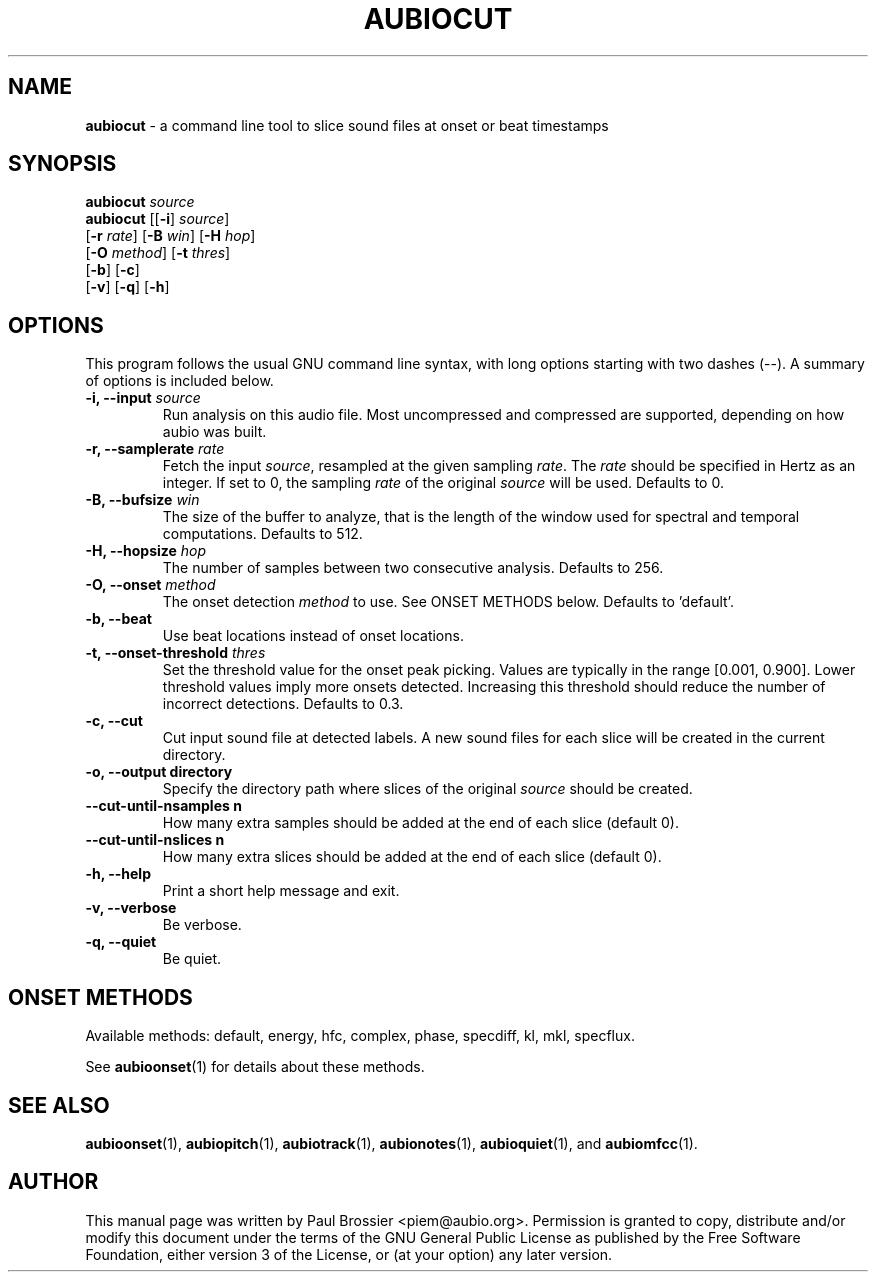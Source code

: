 .\" Text automatically generated by txt2man
.TH AUBIOCUT 1 "06 October 2017" "aubio 0.4.6" "aubio User's manual"
.SH NAME
\fBaubiocut \fP- a command line tool to slice sound files at onset or beat timestamps
\fB
.SH SYNOPSIS
.nf
.fam C

\fBaubiocut\fP \fIsource\fP
\fBaubiocut\fP [[\fB-i\fP] \fIsource\fP]
         [\fB-r\fP \fIrate\fP] [\fB-B\fP \fIwin\fP] [\fB-H\fP \fIhop\fP]
         [\fB-O\fP \fImethod\fP] [\fB-t\fP \fIthres\fP]
         [\fB-b\fP] [\fB-c\fP]
         [\fB-v\fP] [\fB-q\fP] [\fB-h\fP]

.fam T
.fi
.fam T
.fi
.SH OPTIONS

This program follows the usual GNU command line syntax, with long options
starting with two dashes (--). A summary of options is included below.
.TP
.B
\fB-i\fP, \fB--input\fP \fIsource\fP
Run analysis on this audio file. Most uncompressed and
compressed are supported, depending on how aubio was built.
.TP
.B
\fB-r\fP, \fB--samplerate\fP \fIrate\fP
Fetch the input \fIsource\fP, resampled at the given
sampling \fIrate\fP. The \fIrate\fP should be specified in Hertz as an integer. If set
to 0, the sampling \fIrate\fP of the original \fIsource\fP will be used. Defaults to 0.
.TP
.B
\fB-B\fP, \fB--bufsize\fP \fIwin\fP
The size of the buffer to analyze, that is the length
of the window used for spectral and temporal computations. Defaults to 512.
.TP
.B
\fB-H\fP, \fB--hopsize\fP \fIhop\fP
The number of samples between two consecutive analysis.
Defaults to 256.
.TP
.B
\fB-O\fP, \fB--onset\fP \fImethod\fP
The onset detection \fImethod\fP to use. See ONSET METHODS
below. Defaults to 'default'.
.TP
.B
\fB-b\fP, \fB--beat\fP
Use beat locations instead of onset locations.
.TP
.B
\fB-t\fP, \fB--onset-threshold\fP \fIthres\fP
Set the threshold value for the onset peak
picking. Values are typically in the range [0.001, 0.900]. Lower threshold
values imply more onsets detected. Increasing this threshold should reduce
the number of incorrect detections. Defaults to 0.3.
.TP
.B
\fB-c\fP, \fB--cut\fP
Cut input sound file at detected labels. A new sound files for
each slice will be created in the current directory.
.TP
.B
\fB-o\fP, \fB--output\fP directory
Specify the directory path where slices of the
original \fIsource\fP should be created.
.TP
.B
\fB--cut-until-nsamples\fP n
How many extra samples should be added at the end of
each slice (default 0).
.TP
.B
\fB--cut-until-nslices\fP n
How many extra slices should be added at the end of
each slice (default 0).
.TP
.B
\fB-h\fP, \fB--help\fP
Print a short help message and exit.
.TP
.B
\fB-v\fP, \fB--verbose\fP
Be verbose.
.TP
.B
\fB-q\fP, \fB--quiet\fP
Be quiet.
.RE
.PP

.SH ONSET METHODS

Available methods: default, energy, hfc, complex, phase, specdiff, kl, mkl,
specflux.
.PP
See \fBaubioonset\fP(1) for details about these methods.
.RE
.PP

.SH SEE ALSO

\fBaubioonset\fP(1),
\fBaubiopitch\fP(1),
\fBaubiotrack\fP(1),
\fBaubionotes\fP(1),
\fBaubioquiet\fP(1),
and
\fBaubiomfcc\fP(1).
.SH AUTHOR

This manual page was written by Paul Brossier <piem@aubio.org>. Permission is
granted to copy, distribute and/or modify this document under the terms of
the GNU General Public License as published by the Free Software Foundation,
either version 3 of the License, or (at your option) any later version.
